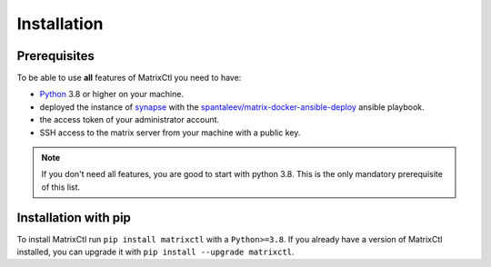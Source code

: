 Installation
============

Prerequisites
*************

To be able to use **all** features of MatrixCtl you need to have:

- `Python <https://www.python.org/downloads/>`_ 3.8 or
  higher on your machine.
- deployed the instance of
  `synapse <https://github.com/matrix-org/synapse>`_ with the
  `spantaleev/matrix-docker-ansible-deploy <https://github.com/spantaleev/matrix-docker-ansible-deploy>`_
  ansible playbook.
- the access token of your administrator account.
- SSH access to the matrix server from your machine with a public key.

.. note::  If you don't need all features, you are good to start with
           python 3.8. This is the only mandatory prerequisite of this list.

.. seealso:: We have a guide, how you accomplish the rest of the list in the
             :ref:`Getting Started` guide.

Installation with pip
*********************

To install MatrixCtl run ``pip install matrixctl`` with a ``Python>=3.8``.
If you already have a version of MatrixCtl installed, you can upgrade it with
``pip install --upgrade matrixctl``.

.. Installation on Arch linux
   **************************

   To install MatrixCtl on Arch Linux, you can use the AUR.
   Run ``yay -S python-matrixctl-git``.
